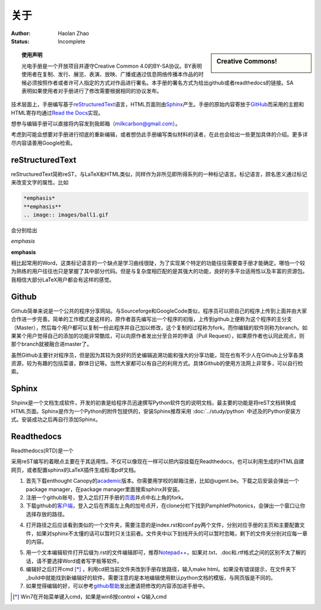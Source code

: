 ============================
关于
============================

:Author: Haolan Zhao
:Status: Incomplete

.. sidebar:: Creative Commons!

	.. image:: ccbysa.png
		:width: 200px

.. topic:: 使用声明

   光电手册是一个开放项目并遵守Creative Common 4.0的BY-SA协议。BY表明使用者在复制、发行、展览、表演、放映、广播或通过信息网络传播本作品的时候必须按照作者或者许可人指定的方式对作品进行署名。本手册的署名方式为给出github或者readthedocs的链接。SA表明如果使用者对手册进行了修改需要根据相同的协议发布。



技术层面上，手册编写基于\ reStructuredText_\语言，HTML页面则由\ Sphinx_\产生。手册的原始内容寄放于\ GitHub_\而采用的主题和HTML寄存均通过\ `Read the Docs`_\实现。

.. _reStructuredText: http://docutils.sourceforge.net/rst.html
.. _Sphinx: http://sphinx-doc.org/
.. _Github: https://github.com/
.. _Read the Docs: https://readthedocs.org/


想参与编辑手册可以直接将内容发到我邮箱（milkcarbon@gmail.com）。


考虑到可能会想要对手册进行彻底的重新编辑，或者想仿此手册编写类似材料的读者，在此也会给出一些更加具体的介绍。更多详尽内容请善用Google检索。

reStructuredText
``````````````````

reStructuredText简称reST，与LaTeX和HTML类似，同样作为非所见即所得系列的一种标记语言。标记语言，顾名思义通过标记来改变文字的属性。比如

.. code-block:: json

	 *emphasis*
	 **emphasis**
	 .. image:: images/ball1.gif

会分别给出

*emphasis*

**emphasis**

.. image:: ball1.gif

相比起常用的Word，这类标记语言的一个缺点是学习曲线很陡，为了实现某个特定的功能往往需要查手册才能确定。哪怕一个较为熟练的用户往往也只是掌握了其中部分代码。但是与复杂度相匹配的是其强大的功能，良好的多平台适用性以及丰富的资源包。我相信大部分LaTeX用户都会有这样的感觉。

Github
``````````

Github简单来说是一个公共的程序分享网站。与Sourceforge和GoogleCode类似，程序员可以把自己的程序上传到上面并由大家合作进一步完善。简单的工作模式是这样的，原作者首先编写出一个程序的初版，上传到github上便称为这个程序的主分支（Master），然后每个用户都可以复制一份此程序并自己加以修改，这个复制的过程称为fork，而你编辑的软件则称为branch。如果某个用户觉得自己的添加的功能非常酷炫，可以向原作者发出分至合并的申请（Pull Request），如果原作者也认同此观点，则那个branch就被融合进master了。

虽然Github主要针对程序员，但是因为其较为良好的历史编辑追溯功能和强大的分享功能，现在也有不少人在Github上分享各类资源，较为有趣的包括菜谱，群体日记等。当然大家都可以有自己的利用方式。具体Github的使用方法网上非常多，可以自行检索。

Sphinx
````````````````
Shpinx是一个文档生成软件，开发的初衷是给程序员迅速撰写Python软件包的说明文档，最主要的功能是将reST文档转换成HTML页面。Sphinx是作为一个Python的附件包提供的，安装Sphinx推荐采用 :doc:`../study/python` 中述及的Python安装方式。安装成功之后再自行添加Sphinx。

Readthedocs
````````````````
Readthedocs(RTD)是一个






采用reST编写的着眼点主要在于其适用性。不仅可以像现在一样可以把内容挂载在Readthedocs，也可以利用生成的HTML自建网页，或者配置sphinx的LaTeX插件生成标准pdf文档。

1. 首先下载enthought Canopy的\ academic_\版本。你需要用学校的邮箱注册，比如@ugent.be。下载之后安装会弹出一个package manager，在package manager里面搜索sphinx并安装。

2. 注册一个github账号，登入之后打开手册的\ 页面_\并点中右上角的fork。

3. 下载github的\ 客户端_\，登入之后在界面左上角的加号点开，在clone分栏下找到PamphletPhotonics，会弹出一个窗口让你选择存放的路径。

.. image:: gui.png
	:align: center


4. 打开路径之后应该看到类似的一个文件夹，需要注意的是index.rst和conf.py两个文件，分别对应手册的主页和主要配置文件，如果对sphinx不太懂的话可以暂时只关注前者。文件夹中以下划线开头的可以暂时忽略，剩下的文件夹分别对应每一章的内容。

.. image:: folder.png
	:align: center


5. 用一个文本编辑软件打开后缀为.rst的文件编辑即可，推荐\ `Notepad++`_\，如果对.txt、.doc和.rtf格式之间的区别不太了解的话，请不要选择Word或者写字板等软件。

6. 编辑好之后打开cmd [*]_ ，利用cd把当前文件夹改到手册存放路径，输入make html。如果没有错误提示，在文件夹下_build中就能找到新编辑好的软件。需要注意的是本地编辑使用默认python文档的模版，与网页版是不同的。

7. 如果觉得编辑的好，可以参考\ github帮助_\发出邀请把修改的内容添加进手册中。

.. _academic: https://store.enthought.com/#canopy-academic
.. _页面: https://github.com/haolan/PamphletPhotonics
.. _客户端: https://windows.github.com/
.. _notepad++: http://notepad-plus-plus.org/
.. _github帮助: https://help.github.com/articles/using-pull-requests


.. [*] Win7在开始菜单键入cmd，如果是win8按control + Q输入cmd